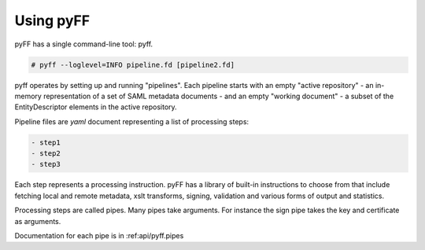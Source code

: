 Using pyFF
=============

pyFF has a single command-line tool: pyff.

.. code-block:: bash

  # pyff --loglevel=INFO pipeline.fd [pipeline2.fd]


pyff operates by setting up and running "pipelines". Each pipeline starts with an empty "active repository" - an
in-memory representation of a set of SAML metadata documents - and an empty "working document" - a subset of the
EntityDescriptor elements in the active repository.

Pipeline files are *yaml* document representing a list of processing steps:

.. code-block:: yaml

    - step1
    - step2
    - step3

Each step represents a processing instruction. pyFF has a library of built-in instructions to choose from that
include fetching local and remote metadata, xslt transforms, signing, validation and various forms of output and
statistics.

Processing steps are called pipes. Many pipes take arguments. For instance the sign pipe takes the key and certificate
as arguments.

Documentation for each pipe is in :ref:api/pyff.pipes